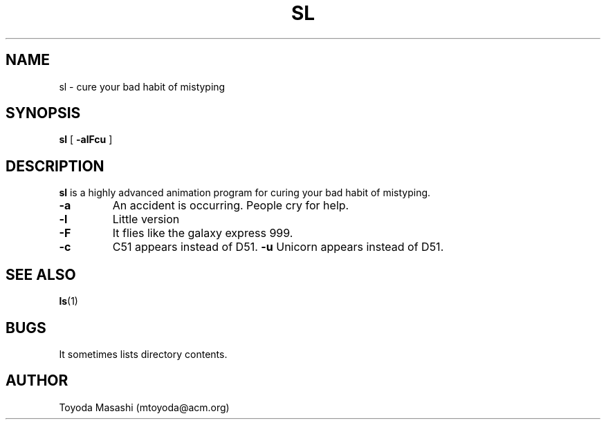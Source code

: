 .\"
.\"  Copyright 1993,1998,2014 Toyoda Masashi (mtoyoda@acm.org)
.\"
.\"	@(#)sl.1
.\"
.TH SL 1 "March 31, 2014"
.SH NAME
sl \- cure your bad habit of mistyping
.SH SYNOPSIS
.B sl
[
.B \-alFcu
]
.SH DESCRIPTION
.B sl
is a highly advanced animation program for curing your bad habit of mistyping.
.PP
.TP
.B \-a
An accident is occurring. People cry for help.
.TP
.B \-l
Little version
.TP
.B \-F
It flies like the galaxy express 999.
.TP
.B \-c
C51 appears instead of D51.
.B \-u
Unicorn appears instead of D51.
.PP
.SH SEE ALSO
.BR ls (1)
.SH BUGS
It sometimes lists directory contents.
.SH AUTHOR
Toyoda Masashi (mtoyoda@acm.org)
